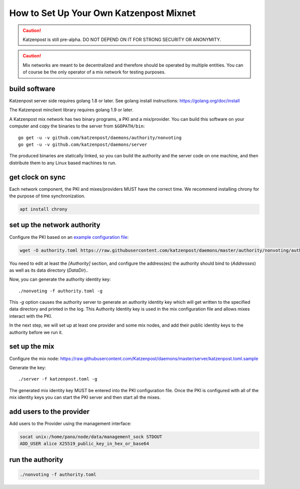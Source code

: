 How to Set Up Your Own Katzenpost Mixnet
****************************************

.. caution::

    Katzenpost is still pre-alpha.  DO NOT DEPEND ON IT FOR STRONG SECURITY OR ANONYMITY.


.. caution::

    Mix networks are meant to be decentralized and therefore should
    be operated by multiple entities. You can of course be the only
    operator of a mix network for testing purposes.

build software
==============

Katzenpost server side requires golang 1.8 or later.
See golang install instructions:
https://golang.org/doc/install

The Katzenpost minclient library requires golang 1.9 or later.

A Katzenpost mix network has two binary programs, a PKI and a
mix/provider. You can build this software on your computer and copy
the binaries to the server from ``$GOPATH/bin``::

    go get -u -v github.com/katzenpost/daemons/authority/nonvoting
    go get -u -v github.com/katzenpost/daemons/server

The produced binaries are statically linked, so you can build the 
authority and the server code on one machine, and then distribute 
them to any Linux based machines to run.

get clock on sync
=================

Each network component, the PKI and mixes/providers
MUST have the correct time. We recommend installing
chrony for the purpose of time synchronization.

.. code:: console

    apt install chrony


set up the network authority
============================

Configure the PKI based on an `example configuration file <https://github.com/Katzenpost/daemons/blob/master/authority/nonvoting/authority.toml.sample>`_:

.. code:: console

    wget -O authority.toml https://raw.githubusercontent.com/katzenpost/daemons/master/authority/nonvoting/authority.toml.sample

You need to edit at least the `[Authority]` section, and configure the address(es) the authority should bind to (`Addresses`) as well as its data directory (`DataDir`)..

Now, you can generate the authority identity key::

    ./nonvoting -f authority.toml -g

This `-g` option causes the authority server to generate an authority identity key
which will get written to the specified data directory and printed in the log.
This Authority Identity key is used in the mix configuration file and allows
mixes interact with the PKI.

In the next step, we will set up at least one provider and some mix nodes, and add their public identity keys to the authority before we run it.

set up the mix
==============

Configure the mix node: https://raw.githubusercontent.com/Katzenpost/daemons/master/server/katzenpost.toml.sample

Generate the key::

    ./server -f katzenpost.toml -g

The generated mix identity key MUST be entered into the PKI configuration file.
Once the PKI is configured with all of the mix identity keys you can start the
PKI server and then start all the mixes.

add users to the provider
=========================
 
Add users to the Provider using the management interface:
 
.. code:: console

    socat unix:/home/pano/node/data/management_sock STDOUT
    ADD_USER alice X25519_public_key_in_hex_or_base64

run the authority
=================

.. code:: console

    ./nonvoting -f authority.toml
